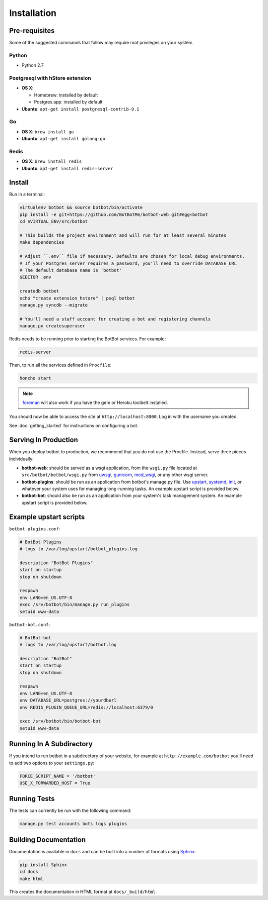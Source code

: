 ==================
Installation
==================

Pre-requisites
---------------

Some of the suggested commands that follow may require root privileges on your system.

Python
~~~~~~~

* Python 2.7

Postgresql with hStore extension
~~~~~~~~~~~~~~~~~~~~~~~~~~~~~~~~~

* **OS X**:

  * Homebrew: installed by default
  * Postgres.app: installed by default

* **Ubuntu**: ``apt-get install postgresql-contrib-9.1``

Go
~~

* **OS X**: ``brew install go``
* **Ubuntu**: ``apt-get install golang-go``

Redis
~~~~~

* **OS X**: ``brew install redis``
* **Ubuntu**: ``apt-get install redis-server``

Install
--------

Run in a terminal:

.. code-block:: bash

    virtualenv botbot && source botbot/bin/activate
    pip install -e git+https://github.com/BotBotMe/botbot-web.git#egg=botbot
    cd $VIRTUAL_ENV/src/botbot

    # This builds the project environment and will run for at least several minutes
    make dependencies

    # Adjust ``.env`` file if necessary. Defaults are chosen for local debug environments.
    # If your Postgres server requires a password, you'll need to override DATABASE_URL
    # The default database name is 'botbot'
    $EDITOR .env

    createdb botbot
    echo "create extension hstore" | psql botbot
    manage.py syncdb --migrate

    # You'll need a staff account for creating a bot and registering channels
    manage.py createsuperuser

Redis needs to be running prior to starting the BotBot services. For example:

.. code-block:: bash

    redis-server

Then, to run all the services defined in ``Procfile``:

.. code-block:: bash

    honcho start

.. note:: `foreman <http://ddollar.github.com/foreman/>`_ will also work if you have the gem or Heroku toolbelt installed.

You should now be able to access the site at ``http://localhost:8000``. Log in with the username you created.

See :doc:`getting_started` for instructions on configuring a bot.

Serving In Production
---------------------

When you deploy botbot to production, we recommend that you do not use the Procfile. Instead, serve three pieces individually:

* **botbot-web**: should be served as a wsgi application, from the ``wsgi.py`` file located at ``src/botbot/botbot/wsgi.py`` from `uwsgi <https://uwsgi-docs.readthedocs.org/en/latest/>`_, `gunicorn <http://gunicorn.org/>`_, `mod_wsgi <https://code.google.com/p/modwsgi/>`_, or any other wsgi server.
* **botbot-plugins**: should be run as an application from botbot's manage.py file. Use `upstart <http://upstart.ubuntu.com/>`_, `systemd <http://freedesktop.org/wiki/Software/systemd/>`_, `init <http://www.sensi.org/~alec/unix/redhat/sysvinit.html>`_, or whatever your system uses for managing long-running tasks. An example upstart script is provided below.
* **botbot-bot**: should also be run as an application from your system's task management system. An example upstart script is provided below.

Example upstart scripts
-----------------------

``botbot-plugins.conf``:

.. code-block:: bash

    # BotBot Plugins
    # logs to /var/log/upstart/botbot_plugins.log

    description "BotBot Plugins"
    start on startup
    stop on shutdown

    respawn
    env LANG=en_US.UTF-8
    exec /srv/botbot/bin/manage.py run_plugins
    setuid www-data

``botbot-bot.conf``:

.. code-block:: bash

    # BotBot-bot
    # logs to /var/log/upstart/botbot.log

    description "BotBot"
    start on startup
    stop on shutdown

    respawn
    env LANG=en_US.UTF-8
    env DATABASE_URL=postgres://yourdburl
    env REDIS_PLUGIN_QUEUE_URL=redis://localhost:6379/0

    exec /srv/botbot/bin/botbot-bot
    setuid www-data

Running In A Subdirectory
-------------------------

If you intend to run botbot in a subdirectory of your website, for example at ``http://example.com/botbot`` you'll need to add two options to your ``settings.py``:

.. code-block:: python

    FORCE_SCRIPT_NAME = '/botbot'
    USE_X_FORWARDED_HOST = True


Running Tests
--------------

The tests can currently be run with the following command:

.. code-block:: bash

    manage.py test accounts bots logs plugins


Building Documentation
----------------------

Documentation is available in ``docs`` and can be built into a number of
formats using `Sphinx <http://pypi.python.org/pypi/Sphinx>`_:

.. code-block:: bash

    pip install Sphinx
    cd docs
    make html

This creates the documentation in HTML format at ``docs/_build/html``.
